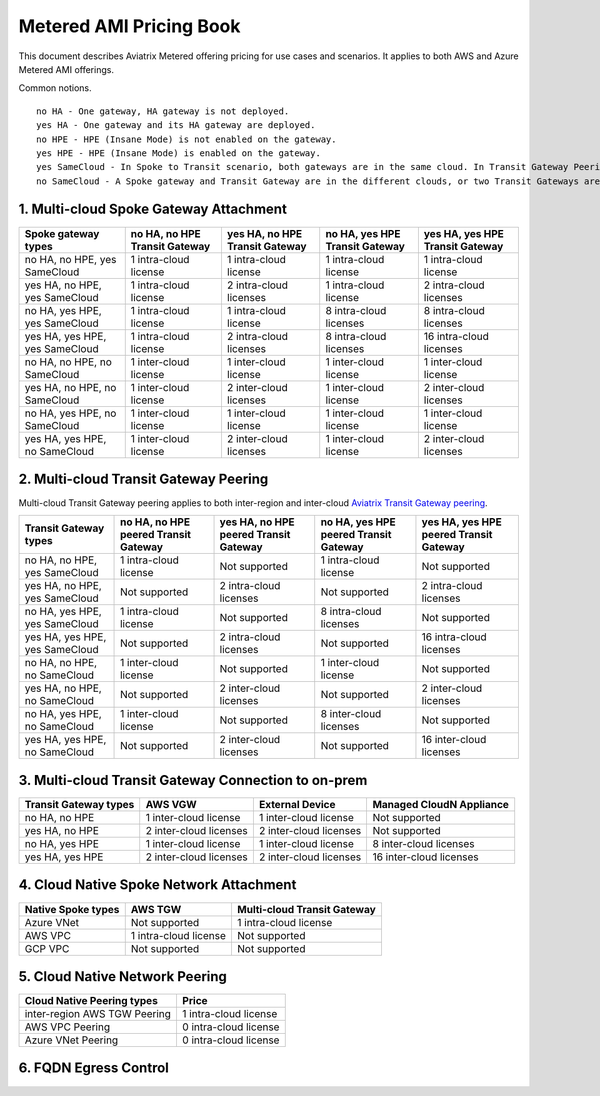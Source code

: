 ﻿.. meta::
   :description: Metered offering pricing
   :keywords: Aviatrix Transit, AWS Transit Gateway, TGW

===============================
Metered AMI Pricing Book
===============================

This document describes Aviatrix Metered offering pricing for use cases and scenarios. It applies to both
AWS and Azure Metered AMI offerings. 

Common notions.

::

   no HA - One gateway, HA gateway is not deployed.
   yes HA - One gateway and its HA gateway are deployed.
   no HPE - HPE (Insane Mode) is not enabled on the gateway. 
   yes HPE - HPE (Insane Mode) is enabled on the gateway. 
   yes SameCloud - In Spoke to Transit scenario, both gateways are in the same cloud. In Transit Gateway Peering scenario, both Transit Gateways are in the same cloud. 
   no SameCloud - A Spoke gateway and Transit Gateway are in the different clouds, or two Transit Gateways are in the different clouds. 



1. Multi-cloud Spoke Gateway Attachment
-----------------------------------------

===============================      ==============================  ==============================    ==============================  =============================== 
Spoke gateway types                  no HA, no HPE Transit Gateway   yes HA, no HPE Transit Gateway    no HA, yes HPE Transit Gateway  yes HA, yes HPE Transit Gateway
===============================      ==============================  ==============================    ==============================  =============================== 
no HA, no HPE, yes SameCloud         1 intra-cloud license           1 intra-cloud license             1 intra-cloud license           1 intra-cloud license
yes HA, no HPE, yes SameCloud        1 intra-cloud license           2 intra-cloud licenses            1 intra-cloud license           2 intra-cloud licenses
no HA, yes HPE, yes SameCloud        1 intra-cloud license           1 intra-cloud license             8 intra-cloud licenses          8 intra-cloud licenses 
yes HA, yes HPE, yes SameCloud       1 intra-cloud license           2 intra-cloud licenses            8 intra-cloud licenses          16 intra-cloud licenses
no HA, no HPE, no SameCloud          1 inter-cloud license           1 inter-cloud license             1 inter-cloud license           1 inter-cloud license
yes HA, no HPE, no SameCloud         1 inter-cloud license           2 inter-cloud licenses            1 inter-cloud license           2 inter-cloud licenses
no HA, yes HPE, no SameCloud         1 inter-cloud license           1 inter-cloud license             1 inter-cloud license           1 inter-cloud license
yes HA, yes HPE, no SameCloud        1 inter-cloud license           2 inter-cloud licenses            1 inter-cloud license           2 inter-cloud licenses
===============================      ==============================  ==============================    ==============================  =============================== 

2. Multi-cloud Transit Gateway Peering
-----------------------------------------

Multi-cloud Transit Gateway peering applies to both inter-region and inter-cloud `Aviatrix Transit Gateway peering <https://docs.aviatrix.com/HowTos/transit_gateway_peering.html>`_.

===============================  =====================================  ====================================== ====================================== ======================================
Transit Gateway types            no HA, no HPE peered Transit Gateway   yes HA, no HPE peered Transit Gateway  no HA, yes HPE peered Transit Gateway  yes HA, yes HPE peered Transit Gateway
===============================  =====================================  ====================================== ====================================== ======================================
no HA, no HPE, yes SameCloud     1 intra-cloud license                  Not supported                          1 intra-cloud license                  Not supported
yes HA, no HPE, yes SameCloud    Not supported                          2 intra-cloud licenses                 Not supported                          2 intra-cloud licenses
no HA, yes HPE, yes SameCloud    1 intra-cloud license                  Not supported                          8 intra-cloud licenses                 Not supported
yes HA, yes HPE, yes SameCloud   Not supported                          2 intra-cloud licenses                 Not supported                          16 intra-cloud licenses
no HA, no HPE, no SameCloud      1 inter-cloud license                  Not supported                          1 inter-cloud license                  Not supported
yes HA, no HPE, no SameCloud     Not supported                          2 inter-cloud licenses                 Not supported                          2 inter-cloud licenses
no HA, yes HPE, no SameCloud     1 inter-cloud license                  Not supported                          8 inter-cloud licenses                 Not supported
yes HA, yes HPE, no SameCloud    Not supported                          2 inter-cloud licenses                 Not supported                          16 inter-cloud licenses
===============================  =====================================  ====================================== ====================================== ======================================

3. Multi-cloud Transit Gateway Connection to on-prem 
--------------------------------------------------------

========================= ======================    ======================      ===========================
Transit Gateway types     AWS VGW                   External Device             Managed CloudN Appliance
========================= ======================    ======================      ===========================
no HA, no HPE             1 inter-cloud license     1 inter-cloud license       Not supported
yes HA, no HPE            2 inter-cloud licenses    2 inter-cloud licenses      Not supported
no HA, yes HPE            1 inter-cloud license     1 inter-cloud license       8 inter-cloud licenses
yes HA, yes HPE           2 inter-cloud licenses    2 inter-cloud licenses      16 inter-cloud licenses
========================= ======================    ======================      ===========================

4. Cloud Native Spoke Network Attachment
-------------------------------------------

=====================  =======================   ==============================
Native Spoke types     AWS TGW                   Multi-cloud Transit Gateway
=====================  =======================   ==============================
Azure VNet             Not supported             1 intra-cloud license
AWS VPC                1 intra-cloud license     Not supported
GCP VPC                Not supported             Not supported
=====================  =======================   ==============================

5. Cloud Native Network Peering
---------------------------------

====================================================     ======================
Cloud Native Peering types                               Price
====================================================     ======================
inter-region AWS TGW Peering                             1 intra-cloud license
AWS VPC Peering                                          0 intra-cloud license
Azure VNet Peering                                       0 intra-cloud license
====================================================     ======================

6. FQDN Egress Control
-------------------------






.. |deployment| image:: FAQ_media/deployment.png
   :scale: 30%

.. disqus::
